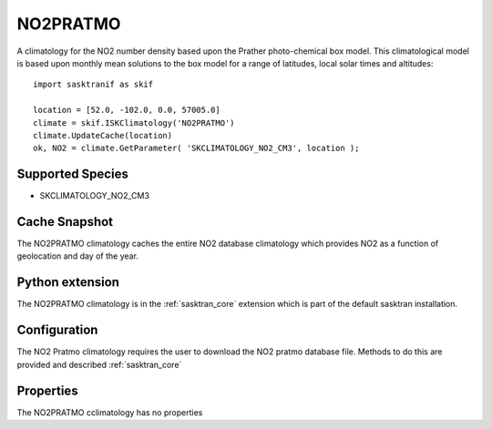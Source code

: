 .. _clim_no2pratmo:

NO2PRATMO
=========
A climatology for the NO2 number density based upon the Prather photo-chemical box model. This climatological model 
is based upon monthly mean solutions to the box model for a range of latitudes, local solar times and altitudes::

    import sasktranif as skif

    location = [52.0, -102.0, 0.0, 57005.0]
    climate = skif.ISKClimatology('NO2PRATMO')
    climate.UpdateCache(location)
    ok, NO2 = climate.GetParameter( 'SKCLIMATOLOGY_NO2_CM3', location );

Supported Species
-----------------
* SKCLIMATOLOGY_NO2_CM3


Cache Snapshot
--------------
The NO2PRATMO climatology caches the entire NO2 database climatology which provides NO2 as a function of geolocation
and day of the year.

Python extension
----------------
The NO2PRATMO climatology is in the :ref:`sasktran_core` extension which is part of the default sasktran installation.

Configuration
-------------
The NO2 Pratmo climatology requires the user to download the NO2 pratmo database file. Methods to do this are provided
and described :ref:`sasktran_core`

Properties
----------
The NO2PRATMO cclimatology has no properties


